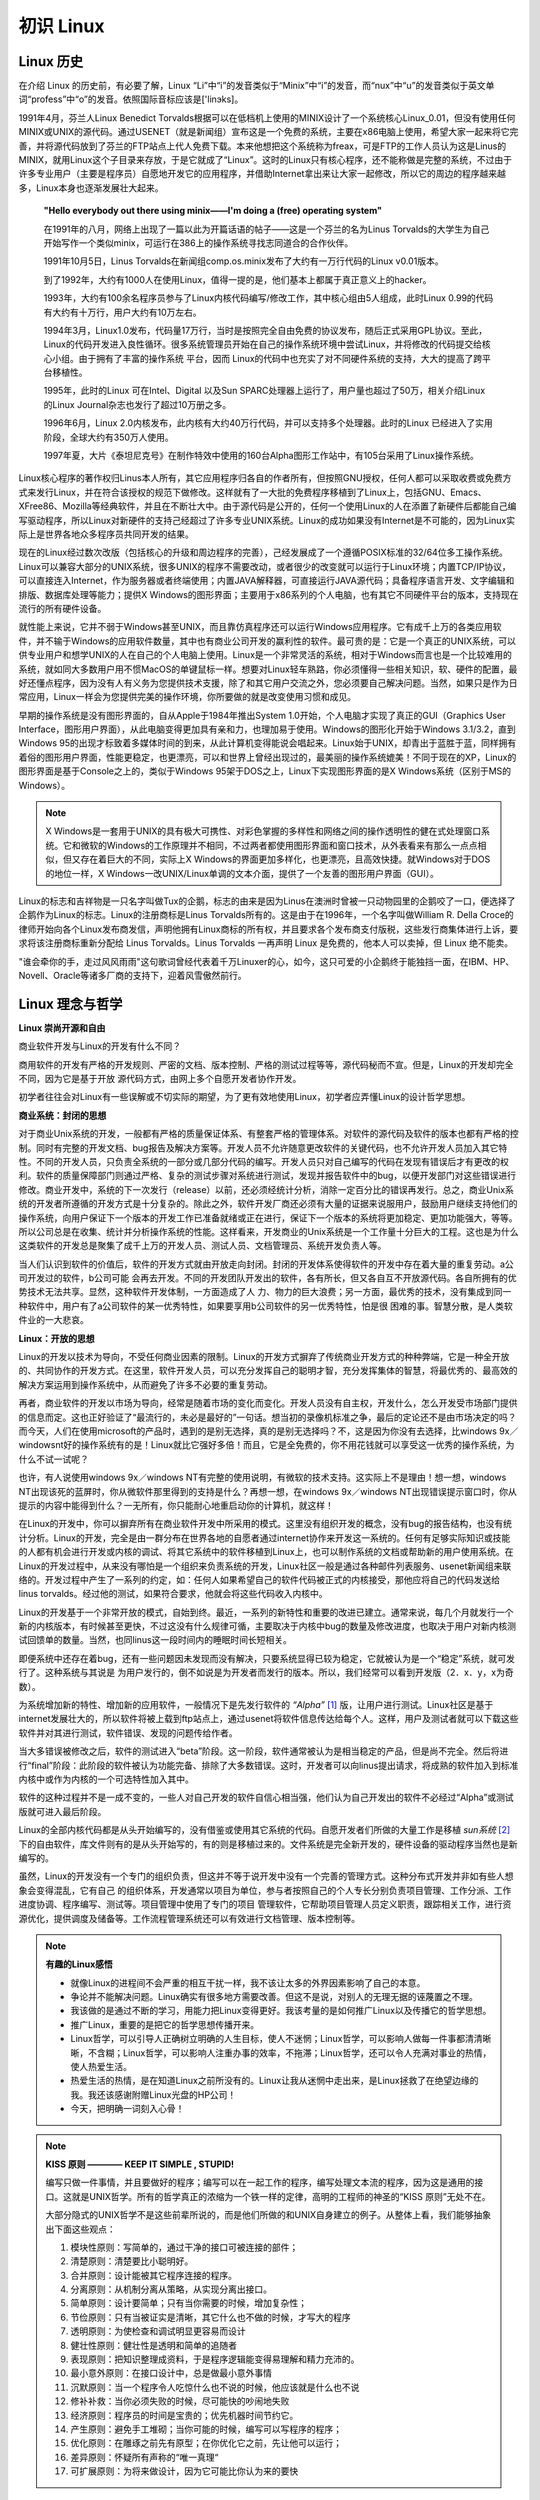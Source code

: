 ==========
初识 Linux
==========

Linux 历史
----------

在介绍 Linux 的历史前，有必要了解，Linux “Li”中“i”的发音类似于“Minix”中“i”的发音，而“nux”中“u”的发音类似于英文单词“profess”中“o”的发音。依照国际音标应该是['linэks]。

1991年4月，芬兰人Linux Benedict Torvalds根据可以在低档机上使用的MINIX设计了一个系统核心Linux_0.01，但没有使用任何MINIX或UNIX的源代码。通过USENET（就是新闻组）宣布这是一个免费的系统，主要在x86电脑上使用，希望大家一起来将它完善，并将源代码放到了芬兰的FTP站点上代人免费下载。本来他想把这个系统称为freax，可是FTP的工作人员认为这是Linus的MINIX，就用Linux这个子目录来存放，于是它就成了“Linux”。这时的Linux只有核心程序，还不能称做是完整的系统，不过由于许多专业用户（主要是程序员）自愿地开发它的应用程序，并借助Internet拿出来让大家一起修改，所以它的周边的程序越来越多，Linux本身也逐渐发展壮大起来。

	**"Hello everybody out there using minix——I'm doing a (free) operating system"**

	在1991年的八月，网络上出现了一篇以此为开篇话语的帖子——这是一个芬兰的名为Linus Torvalds的大学生为自己开始写作一个类似minix，可运行在386上的操作系统寻找志同道合的合作伙伴。

	1991年10月5日，Linus Torvalds在新闻组comp.os.minix发布了大约有一万行代码的Linux v0.01版本。

	到了1992年，大约有1000人在使用Linux，值得一提的是，他们基本上都属于真正意义上的hacker。

	1993年，大约有100余名程序员参与了Linux内核代码编写/修改工作，其中核心组由5人组成，此时Linux 0.99的代码有大约有十万行，用户大约有10万左右。

	1994年3月，Linux1.0发布，代码量17万行，当时是按照完全自由免费的协议发布，随后正式采用GPL协议。至此， Linux的代码开发进入良性循环。很多系统管理员开始在自己的操作系统环境中尝试Linux，并将修改的代码提交给核心小组。由于拥有了丰富的操作系统 平台，因而 Linux的代码中也充实了对不同硬件系统的支持，大大的提高了跨平台移植性。

	1995年，此时的Linux 可在Intel、Digital 以及Sun SPARC处理器上运行了，用户量也超过了50万，相关介绍Linux的Linux Journal杂志也发行了超过10万册之多。

	1996年6月，Linux 2.0内核发布，此内核有大约40万行代码，并可以支持多个处理器。此时的Linux 已经进入了实用阶段，全球大约有350万人使用。

	1997年夏，大片《泰坦尼克号》在制作特效中使用的160台Alpha图形工作站中，有105台采用了Linux操作系统。


Linux核心程序的著作权归Linus本人所有，其它应用程序归各自的作者所有，但按照GNU授权，任何人都可以采取收费或免费方式来发行Linux，并在符合该授权的规范下做修改。这样就有了一大批的免费程序移植到了Linux上，包括GNU、Emacs、XFree86、Mozilla等经典软件，并且在不断壮大中。由于源代码是公开的，任何一个使用Linux的人在添置了新硬件后都能自己编写驱动程序，所以Linux对新硬件的支持己经超过了许多专业UNIX系统。Linux的成功如果没有Internet是不可能的，因为Linux实际上是世界各地众多程序员共同开发的结果。

现在的Linux经过数次改版（包括核心的升级和周边程序的完善），己经发展成了一个遵循POSIX标准的32/64位多工操作系统。Linux可以兼容大部分的UNIX系统，很多UNIX的程序不需要改动，或者很少的改变就可以运行于Linux环境；内置TCP/IP协议，可以直接连入Internet，作为服务器或者终端使用；内置JAVA解释器，可直接运行JAVA源代码；具备程序语言开发、文字编辑和排版、数据库处理等能力；提供X Windows的图形界面；主要用于x86系列的个人电脑，也有其它不同硬件平台的版本，支持现在流行的所有硬件设备。

就性能上来说，它并不弱于Windows甚至UNIX，而且靠仿真程序还可以运行Windows应用程序。它有成千上万的各类应用软件，并不输于Windows的应用软件数量，其中也有商业公司开发的赢利性的软件。最可贵的是：它是一个真正的UNIX系统，可以供专业用户和想学UNIX的人在自己的个人电脑上使用。Linux是一个非常灵活的系统，相对于Windows而言也是一个比较难用的系统，就如同大多数用户用不惯MacOS的单键鼠标一样。想要对Linux轻车熟路，你必须懂得一些相关知识，软、硬件的配置，最好还懂点程序，因为没有人有义务为您提供技术支援，除了和其它用户交流之外，您必须要自己解决问题。当然，如果只是作为日常应用，Linux一样会为您提供完美的操作环境，你所要做的就是改变使用习惯和成见。

早期的操作系统是没有图形界面的，自从Apple于1984年推出System 1.0开始，个人电脑才实现了真正的GUI（Graphics User Interface，图形用户界面），从此电脑变得更加具有亲和力，也理加易于使用。Windows的图形化开始于Windows 3.1/3.2，直到Windows 95的出现才标致着多媒体时间的到来，从此计算机变得能说会唱起来。Linux始于UNIX，却青出于蓝胜于蓝，同样拥有着俗的图形用户界面，性能更稳定，也更漂亮，可以和世界上曾经出现过的，最美丽的操作系统媲美！不同于现在的XP，Linux的图形界面是基于Console之上的，类似于Windows 95架于DOS之上，Linux下实现图形界面的是X Windows系统（区别于MS的Windows）。

.. note ::

	X Windows是一套用于UNIX的具有极大可携性、对彩色掌握的多样性和网络之间的操作透明性的健在式处理窗口系统。它和微软的Windows的工作原理并不相同，不过两者都使用图形界面和窗口技术，从外表看来有那么一点点相似，但又存在着巨大的不同，实际上X Windows的界面更加多样化，也更漂亮，且高效快捷。就Windows对于DOS的地位一样，X Windows一改UNIX/Linux单调的文本介面，提供了一个友善的图形用户界面（GUI）。

Linux的标志和吉祥物是一只名字叫做Tux的企鹅，标志的由来是因为Linus在澳洲时曾被一只动物园里的企鹅咬了一口，便选择了企鹅作为Linux的标志。Linux的注册商标是Linus Torvalds所有的。这是由于在1996年，一个名字叫做William R. Della Croce的律师开始向各个Linux发布商发信，声明他拥有Linux商标的所有权，并且要求各个发布商支付版税，这些发行商集体进行上诉，要求将该注册商标重新分配给 Linus Torvalds。Linus Torvalds 一再声明 Linux 是免费的，他本人可以卖掉，但 Linux 绝不能卖。

"谁会牵你的手，走过风风雨雨"这句歌词曾经代表着千万Linuxer的心，如今，这只可爱的小企鹅终于能独挡一面，在IBM、HP、Novell、Oracle等诸多厂商的支持下，迎着风雪傲然前行。 

Linux 理念与哲学
-------------------

**Linux 崇尚开源和自由**

商业软件开发与Linux的开发有什么不同？

商用软件的开发有严格的开发规则、严密的文档、版本控制、严格的测试过程等等，源代码秘而不宣。但是，Linux的开发却完全不同，因为它是基于开放 源代码方式，由网上多个自愿开发者协作开发。

初学者往往会对Linux有一些误解或不切实际的期望，为了更有效地使用Linux，初学者应弄懂Linux的设计哲学思想。

**商业系统：封闭的思想**

对于商业Unix系统的开发，一般都有严格的质量保证体系、有整套严格的管理体系。对软件的源代码及软件的版本也都有严格的控制。同时有完整的开发文档、bug报告及解决方案等。开发人员不允许随意更改软件的关键代码，也不允许开发人员加入其它特性。不同的开发人员，只负责全系统的一部分或几部分代码的编写。开发人员只对自己编写的代码在发现有错误后才有更改的权利。软件的质量保障部门则通过严格、复杂的测试步骤对系统进行测试，发现并报告软件中的bug，以便开发部门对这些错误进行修改。商业开发中，系统的下一次发行（release）以前，还必须经统计分析，消除一定百分比的错误再发行。总之，商业Unix系统的开发者所遵循的开发方式是十分复杂的。除此之外，软件开发厂商还必须有大量的证据来说服用户，鼓励用户继续支持他们的操作系统，向用户保证下一个版本的开发工作已准备就绪或正在进行，保证下一个版本的系统将更加稳定、更加功能强大，等等。所以公司总是在收集、统计并分析操作系统的性能。这样看来，开发商业的Unix系统是一个工作量十分巨大的工程。这也是为什么这类软件的开发总是聚集了成千上万的开发人员、测试人员、文档管理员、系统开发负责人等。

当人们认识到软件的价值后，软件的开发方式就由开放走向封闭。封闭的开发体系使得软件的开发中存在着大量的重复劳动。a公司开发过的软件，b公司可能 会再去开发。不同的开发团队开发出的软件，各有所长，但又各自互不开放源代码。各自所拥有的优势技术无法共享。显然，这种软件开发体制，一方面造成了人 力、物力的巨大浪费；另一方面，最优秀的技术，没有集成到同一种软件中，用户有了a公司软件的某一优秀特性，如果要享用b公司软件的另一优秀特性，怕是很 困难的事。智慧分散，是人类软件业的一大悲哀。

**Linux：开放的思想**

Linux的开发以技术为导向，不受任何商业因素的限制。Linux的开发方式摒弃了传统商业开发方式的种种弊端，它是一种全开放的、共同协作的开发方式。在这里，软件开发人员，可以充分发挥自己的聪明才智，充分发挥集体的智慧，将最优秀的、最高效的解决方案运用到操作系统中，从而避免了许多不必要的重复劳动。

再者，商业软件的开发以市场为导向，经常是随着市场的变化而变化。开发人员没有自主权，开发什么，怎么开发受市场部门提供的信息而定。这也正好验证了“最流行的，未必是最好的”一句话。想当初的录像机标准之争，最后的定论还不是由市场决定的吗？而今天，人们在使用microsoft的产品时，遇到的是别无选择，真的是别无选择吗？不，这是因为你没有去选择，比windows 9x／windowsnt好的操作系统有的是！Linux就比它强好多倍！而且，它是全免费的，你不用花钱就可以享受这一优秀的操作系统，为什么不试一试呢？

也许，有人说使用windows 9x／windows NT有完整的使用说明，有微软的技术支持。这实际上不是理由！想一想，windows NT出现该死的蓝屏时，你从微软件那里得到的支持是什么？再想一想，在windows 9x／windows NT出现错误提示窗口时，你从提示的内容中能得到什么？一无所有，你只能耐心地重启动你的计算机，就这样！

在Linux的开发中，你可以摒弃所有在商业软件开发中所采用的模式。这里没有组织开发的概念，没有bug的报告结构，也没有统计分析。Linux的开发，完全是由一群分布在世界各地的自愿者通过internet协作来开发这一系统的。任何有足够实际知识或技能的人都有机会进行开发或内核的调试、将其它系统中的软件移植到Linux上，也可以制作系统的文档或帮助新的用户使用系统。在Linux的开发过程中，从来没有哪怕是一个组织来负责系统的开发，Linux社区一般是通过各种邮件列表服务、usenet新闻组来联络的。开发过程中产生了一系列的约定，如：任何人如果希望自己的软件代码被正式的内核接受，那他应将自己的代码发送给linus torvalds。经过他的测试，如果符合要求，他就会将这些代码收入内核中。

Linux的开发基于一个非常开放的模式，自始到终。最近，一系列的新特性和重要的改进已建立。通常来说，每几个月就发行一个新的内核版本，有时候甚至更快，不过这没有什么规律可循，主要取决于内核中bug的数量及修改进度，也取决于用户对新内核测试回馈单的数量。当然，也同linus这一段时间内的睡眠时间长短相关。

即便系统中还存在着bug，还有一些问题因未发现而没有解决，只要系统显得已较为稳定，它就被认为是一个“稳定”系统，就可发行了。这种系统与其说是 为用户发行的，倒不如说是为开发者而发行的版本。所以，我们经常可以看到开发版（2．x．y，x为奇数）。

为系统增加新的特性、增加新的应用软件，一般情况下是先发行软件的 *“Alpha”* [#alpha]_ 版，让用户进行测试。Linux社区是基于internet发展壮大的，所以软件将被上载到ftp站点上，通过usenet将软件信息传达给每个人。这样，用户及测试者就可以下载这些软件并对其进行测试，软件错误、发现的问题传给作者。

当大多错误被修改之后，软件的测试进入“beta”阶段。这一阶段，软件通常被认为是相当稳定的产品，但是尚不完全。然后将进行“final”阶段：此阶段的软件被认为功能完备、排除了大多数错误。这时，开发者可以向linus提出请求，将成熟的软件加入到标准内核中或作为内核的一个可选特性加入其中。

软件的这种过程并不是一成不变的，一些人对自己开发的软件自信心相当强，他们认为自己开发出的软件不必经过“Alpha”或测试版就可进入最后阶段。

Linux的全部内核代码都是从头开始编写的，没有借鉴或使用其它系统的代码。自愿开发者们所做的大量工作是移植 *sun系统* [#sun]_ 下的自由软件，库文件则有的是从头开始写的，有的则是移植过来的。文件系统是完全新开发的，硬件设备的驱动程序当然也是新编写的。

虽然，Linux的开发没有一个专门的组织负责，但这并不等于说开发中没有一个完善的管理方式。这种分布式开发并非如有些人想象会变得混乱，它有自己 的组织体系，开发通常以项目为单位，参与者按照自己的个人专长分别负责项目管理、工作分派、工作进度协调、程序编写、测试等。项目管理中使用了专门的项目 管理软件，它帮助项目管理人员定义职责，跟踪相关工作，进行资源优化，提供调度及储备等。工作流程管理系统还可以有效进行文档管理、版本控制等。

.. note :: 

	**有趣的Linux感悟**

	* 就像Linux的进程间不会严重的相互干扰一样，我不该让太多的外界因素影响了自己的本意。
	* 争论并不能解决问题。Linux确实有很多地方需要改善。但这不是说，对别人的无理无据的诬蔑置之不理。
	* 我该做的是通过不断的学习，用能力把Linux变得更好。我该考量的是如何推广Linux以及传播它的哲学思想。
	* 推广Linux，重要的是把它的哲学思想传播开来。
	* Linux哲学，可以引导人正确树立明确的人生目标，使人不迷惘；Linux哲学，可以影响人做每一件事都清清晰晰，不含糊；Linux哲学，可以影响人注重办事的效率，不拖滞；Linux哲学，还可以令人充满对事业的热情，使人热爱生活。
	* 热爱生活的热情，是在知道Linux之前所没有的。Linux让我从迷惘中走出来，是Linux拯救了在绝望边缘的我。我还该感谢附赠Linux光盘的HP公司！
	* 今天，把明确一词刻入心骨！

.. note :: 

	**KISS 原则 ———— KEEP IT SIMPLE , STUPID!**

	编写只做一件事情，并且要做好的程序；编写可以在一起工作的程序，编写处理文本流的程序，因为这是通用的接口。这就是UNIX哲学。所有的哲学真正的浓缩为一个铁一样的定律，高明的工程师的神圣的“KISS 原则”无处不在。

	大部分隐式的UNIX哲学不是这些前辈所说的，而是他们所做的和UNIX自身建立的例子。从整体上看，我们能够抽象出下面这些观点：

	1. 模块性原则：写简单的，通过干净的接口可被连接的部件；
	#. 清楚原则：清楚要比小聪明好。
	#. 合并原则：设计能被其它程序连接的程序。
	#. 分离原则：从机制分离从策略，从实现分离出接口。
	#. 简单原则：设计要简单；只有当你需要的时候，增加复杂性；
	#. 节俭原则：只有当被证实是清晰，其它什么也不做的时候，才写大的程序
	#. 透明原则：为使检查和调试明显更容易而设计
	#. 健壮性原则：健壮性是透明和简单的追随者
	#. 表现原则：把知识整理成资料，于是程序逻辑能变得易理解和精力充沛的。
	#. 最小意外原则：在接口设计中，总是做最小意外事情
	#. 沉默原则：当一个程序令人吃惊什么也不说的时候，他应该就是什么也不说
	#. 修补补救：当你必须失败的时候，尽可能快的吵闹地失败
	#. 经济原则：程序员的时间是宝贵的；优先机器时间节约它。
	#. 产生原则：避免手工堆砌；当你可能的时候，编写可以写程序的程序；
	#. 优化原则：在雕琢之前先有原型；在你优化它之前，先让他可以运行；
	#. 差异原则：怀疑所有声称的“唯一真理“
	#. 可扩展原则：为将来做设计，因为它可能比你认为来的要快

Linux 与 GNU
-------------

由 Linus Torvalds 及其他人士开发的Linux并不是一个完整的操作系统，而仅仅是一个类Unix内核。事实上，Linux一开始是以完成Minix内核的功能为目标，Linus想做一个“比Minix更好的Minix”。而GNU计划始于1984年，终极目标是完成一套基于自由软件的完整作业操作系统。到1991年Linux的第一个版本公开发行时，GNU计划已经完成除了操作系统内核之外的大部分软件，其中包括了一个壳程序（shell），C语言程序库以及一个C语言编译器。林纳斯·托瓦兹及其他早期Linux开发人员加入了这些工具，而完成了Linux操作系统。但是尽管Linux是在GNU通用公共许可证下发行，它却不是GNU计划的一部分。

正是由于Linux使用了许多GNU程序，GNU计划以及自由软件基金会（Free Software Foundation）的创立者Richard Stallman认为应该将该操作系统称为“GNU/Linux”比较恰当，这也是为什么我们平时能遇见“GNU/Linux”说法的原因。

Linux 发行版
-------------

好了，经由上面的说明，我们知道 Linux 是个“操作系统”，而且他是 GNU 的授权模式，并且有个老大哥是 Unix 。不过，毕竟由 Torvalds 先生负责维护的 Linux 提供的仅是“核心”与“核心工具”的集合，对于需要更完整功能的操作系统来说，毕竟还不够完备，例如如果你要桌面程序，还需要加入 X-Window 系统。如果你要架设 WWW 还需要加入服务器软件。所以，虽然 Linux 的核心已经提供了相当多的支持与工具程序，但毕竟还不足以构成一个很完整的操作系统。

好在，由于 Linux 的稳定性良好，并且可以在便宜的 x86 架构下的计算机平台运作，所以吸引了很多的套件商与自由软件的开发团队在这个 Linux 的核心上面开发相关的软件，例如有名的 sendmail, wu-ftp, apache 等等。

此外，亦有一些商业公司发现这个商机，因此，这些商业公司或者是非营利性的工作团队，便将 Linux 核心、核心工具与相关的软件集合起来，并加入自己公司或团队的创意的系统管理模块与工具，而释出一套可以完整安装的操作系统，这个完整的 Linux 操作系统，我们就称呼他为 distribution，或者是中文所谓的『安装套件』。当然，由于是基于 GNU 的架构下，因此各家公司所发行的光盘套件是可以在网络上面自由下载的。

不过，由于发展的 Linux 公司实在太多了，例如有名的 Red Hat, OpenLinux, Mandrake, Debian, SuSE 等等，所以很多人都很担心，如此一来每个 distribution 是否都不相同呢？这就不需要担心了，由于各个 distribution 都是架构在 Linux Kernel 下来发展属于自己公司风格的 distribution，因此大家都遵守 Linux Standard Base ( LSB 的规范，也就是说，各个 distribution 其实都是差不多的！反正用到的都是 Linux Kernel 啊！只是各个 distribution 里面所使用的各套件可能并不完全相同而已。所以，读者可以按照自己的喜好来选择 Linux 的 distribution 。

底下列出几个主要的 Linux 发行者网址： 

* Red Hat: http://www.redhat.com
* Mandrake: http://www.Linux-mandrake.com/en
* Slackware: http://www.slackware.com
* SuSE: http://www.suse.com/index_us.html
* OpenLinux: http://www.caldera.com
* Debian: http://www.debian.org
* Linpus: http://www.linpus.com.tw
* UniteLinux: http://www.sco.com/unitedLinux

就如同 VBird 前面提到的，每一个发行者所使用的 Linux 核心其实是一样的，都是由 www.kernel.org 开发出来的核心。所以其架构，甚至包括其档案放置的目录，都是大同小异的，基本上除了某些内容套件不太一样之外 ( 例如有人使用 wu-ftpd 有人使用 proftpd 等等 ，其它的档案架构与指令系统其实几乎都是相同的，因此我们不去探讨哪一个套件比较出色，而是要来介绍如何学习与使用一个套件。至于下载的地点，网友提供了一个相当棒的多种 Linux distributions 的下载网站：<http://www.Linuxiso.org>

参与Linux内核开发
------------------

如果你对Linux内核开发一无所知，你应该访问“Linux内核新手”计划：http://kernelnewbies.org。它拥有一个可以问各种最基本的内核开发问题的邮件列表（在提问之前一定要记得查找已往的邮件，确认是否有人已经回答过相同的问题）。它还拥有一个可以获得实时反馈的IRC聊天频道，以及大量对于学习Linux内核开发相当有帮助的文档。

网站简要介绍了源代码组织结构、子系统划分以及目前正在进行的项目（包括内核中的和单独维护的）。它还提供了一些基本的帮助信息，比如如何编译内核和打补丁。
 
如果你想加入内核开发社区并协助完成一些任务，却找不到从哪里开始，可以访问“Linux内核房管员”计划：http://kernelnewbies.org/KernelJanitors。这是极佳的起点。它提供一个相对简单的任务列表，列出内核代码中需要被重新整理或者改正的地方。通过和负责这个计划的开发者们一同工作，你会学到将补丁集成进内核的基本原理。如果还没有决定下一步要做什么的话，你还可能会得到方向性的指点。
 
如果你已经有一些现成的代码想要放到内核中，但是需要一些帮助来使它们拥有正确的格式。请访问“内核导师”计划。这个计划就是用来帮助你完成这个目标的。它是一个邮件列表，地址如下：http://selenic.com/mailman/listinfo/kernel-mentors。

~~~~~~~~~~~~~~~~~~~~~~~~~~~~

.. [#alpha] Alpha版本的产品仍然需要完整的功能测试，而其功能亦未完善，但是可以满足一般需求。因为它是整个软件开发周期中的第一个主要阶段，所以它的名称是“Alpha”，希腊字母中的第一个字母。

.. [#sun] Sun Microsystems（中国大陆分公司原称作“太阳计算机系统（中国）有限公司”，现为“甲骨文（中国）软件系统有限公司”；台湾分公司原称作“升阳电脑股份有限公司”，现为“美商甲骨文有限公司台湾分公司”）创建于1982年2月24日。主要产品是工作站、服务器和UNIX操作系统。1992年升阳推出了市场上第一台多处理器工作站SPARCstation 10，并于次年进入财富500强。SUN公司的名字是由Stanford University Network缩写而来。